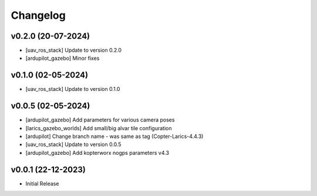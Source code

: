 Changelog
=========

v0.2.0 (20-07-2024)
--------------
- [uav_ros_stack] Update to version 0.2.0
- [ardupilot_gazebo] Minor fixes

v0.1.0 (02-05-2024)
--------------
- [uav_ros_stack] Update to version 0.1.0

v0.0.5 (02-05-2024)
--------------
- [ardupilot_gazebo] Add parameters for various camera poses
- [larics_gazebo_worlds] Add small/big alvar tile configuration
- [ardupilot] Change branch name - was same as tag (Copter-Larics-4.4.3)
- [uav_ros_stack] Update to version 0.0.5
- [ardupilot_gazebo] Add kopterworx nogps parameters v4.3

v0.0.1 (22-12-2023)
--------------

- Initial Release
